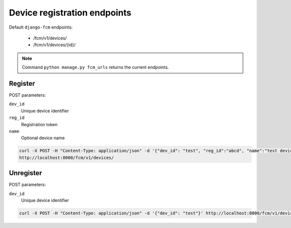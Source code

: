 Device registration endpoints
=============================

Default ``django-fcm`` endpoints:

    * /fcm/v1/devices/
    * /fcm/v1/devices/{id}/

.. note:: Command ``python manage.py fcm_urls`` returns the current endpoints.

Register
--------

POST parameters:

``dev_id``
    Unique device identifier

``reg_id``
    Registration token

``name``
    Optional device name


.. code-block:: bash

    curl -X POST -H "Content-Type: application/json" -d '{"dev_id": "test", "reg_id":"abcd", "name":"test device"}' \
    http://localhost:8000/fcm/v1/devices/

Unregister
----------

POST parameters:

``dev_id``
    Unique device identifier


.. code-block:: bash

    curl -X POST -H "Content-Type: application/json" -d '{"dev_id": "test"}' http://localhost:8000/fcm/v1/devices/{id}/
